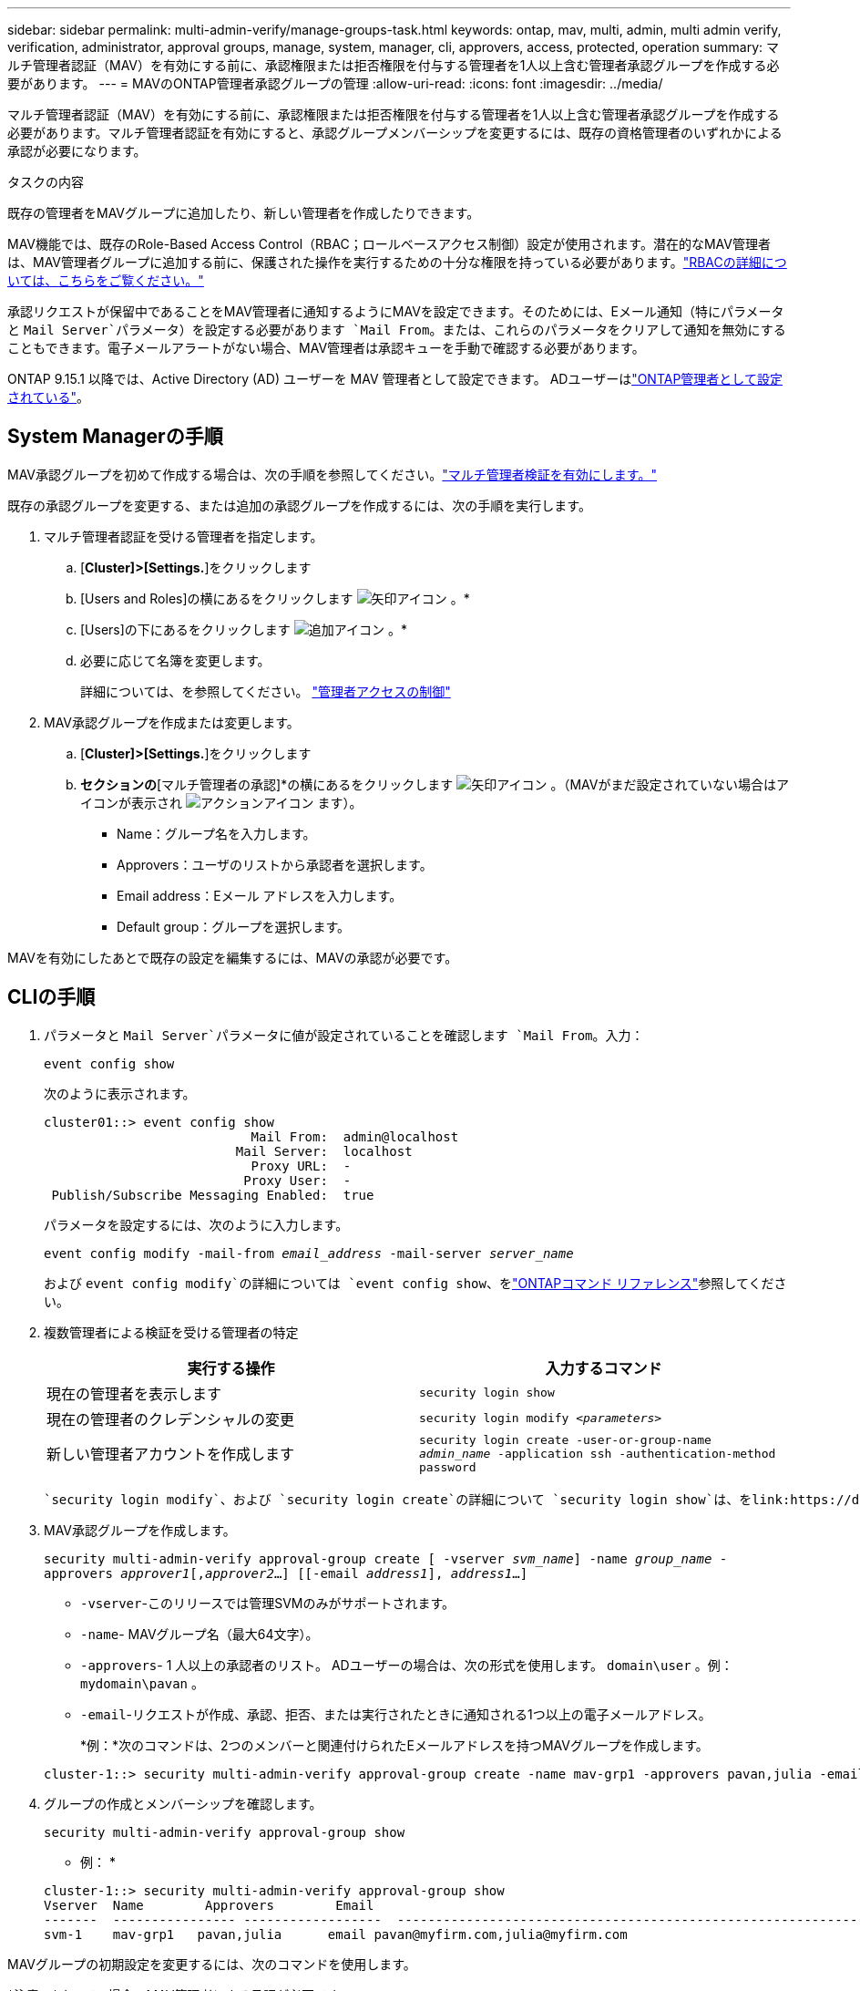 ---
sidebar: sidebar 
permalink: multi-admin-verify/manage-groups-task.html 
keywords: ontap, mav, multi, admin, multi admin verify, verification, administrator, approval groups, manage, system, manager, cli, approvers, access, protected, operation 
summary: マルチ管理者認証（MAV）を有効にする前に、承認権限または拒否権限を付与する管理者を1人以上含む管理者承認グループを作成する必要があります。 
---
= MAVのONTAP管理者承認グループの管理
:allow-uri-read: 
:icons: font
:imagesdir: ../media/


[role="lead"]
マルチ管理者認証（MAV）を有効にする前に、承認権限または拒否権限を付与する管理者を1人以上含む管理者承認グループを作成する必要があります。マルチ管理者認証を有効にすると、承認グループメンバーシップを変更するには、既存の資格管理者のいずれかによる承認が必要になります。

.タスクの内容
既存の管理者をMAVグループに追加したり、新しい管理者を作成したりできます。

MAV機能では、既存のRole-Based Access Control（RBAC；ロールベースアクセス制御）設定が使用されます。潜在的なMAV管理者は、MAV管理者グループに追加する前に、保護された操作を実行するための十分な権限を持っている必要があります。link:../authentication/create-svm-user-accounts-task.html["RBACの詳細については、こちらをご覧ください。"]

承認リクエストが保留中であることをMAV管理者に通知するようにMAVを設定できます。そのためには、Eメール通知（特にパラメータと `Mail Server`パラメータ）を設定する必要があります `Mail From`。または、これらのパラメータをクリアして通知を無効にすることもできます。電子メールアラートがない場合、MAV管理者は承認キューを手動で確認する必要があります。

ONTAP 9.15.1 以降では、Active Directory (AD) ユーザーを MAV 管理者として設定できます。  ADユーザーはlink:../authentication/grant-access-active-directory-users-groups-task.html["ONTAP管理者として設定されている"]。



== System Managerの手順

MAV承認グループを初めて作成する場合は、次の手順を参照してください。link:enable-disable-task.html#system-manager-procedure["マルチ管理者検証を有効にします。"]

既存の承認グループを変更する、または追加の承認グループを作成するには、次の手順を実行します。

. マルチ管理者認証を受ける管理者を指定します。
+
.. [*Cluster]>[Settings.*]をクリックします
.. [Users and Roles]の横にあるをクリックします image:icon_arrow.gif["矢印アイコン"] 。*
.. [Users]の下にあるをクリックします image:icon_add.gif["追加アイコン"] 。*
.. 必要に応じて名簿を変更します。
+
詳細については、を参照してください。 link:../task_security_administrator_access.html["管理者アクセスの制御"]



. MAV承認グループを作成または変更します。
+
.. [*Cluster]>[Settings.*]をクリックします
.. [セキュリティ]*セクションの*[マルチ管理者の承認]*の横にあるをクリックします image:icon_arrow.gif["矢印アイコン"] 。（MAVがまだ設定されていない場合はアイコンが表示され image:icon_gear.gif["アクションアイコン"] ます）。
+
*** Name：グループ名を入力します。
*** Approvers：ユーザのリストから承認者を選択します。
*** Email address：Eメール アドレスを入力します。
*** Default group：グループを選択します。






MAVを有効にしたあとで既存の設定を編集するには、MAVの承認が必要です。



== CLIの手順

. パラメータと `Mail Server`パラメータに値が設定されていることを確認します `Mail From`。入力：
+
`event config show`

+
次のように表示されます。

+
[listing]
----
cluster01::> event config show
                           Mail From:  admin@localhost
                         Mail Server:  localhost
                           Proxy URL:  -
                          Proxy User:  -
 Publish/Subscribe Messaging Enabled:  true
----
+
パラメータを設定するには、次のように入力します。

+
`event config modify -mail-from _email_address_ -mail-server _server_name_`

+
および `event config modify`の詳細については `event config show`、をlink:https://docs.netapp.com/us-en/ontap-cli/search.html?q=event+config["ONTAPコマンド リファレンス"^]参照してください。

. 複数管理者による検証を受ける管理者の特定
+
[cols="50,50"]
|===
| 実行する操作 | 入力するコマンド 


| 現在の管理者を表示します  a| 
`security login show`



| 現在の管理者のクレデンシャルの変更  a| 
`security login modify _<parameters>_`



| 新しい管理者アカウントを作成します  a| 
`security login create -user-or-group-name _admin_name_ -application ssh -authentication-method password`

|===
+
 `security login modify`、および `security login create`の詳細について `security login show`は、をlink:https://docs.netapp.com/us-en/ontap-cli/search.html?q=security+login["ONTAPコマンド リファレンス"^]参照してください。

. MAV承認グループを作成します。
+
`security multi-admin-verify approval-group create [ -vserver _svm_name_] -name _group_name_ -approvers _approver1_[,_approver2_…] [[-email _address1_], _address1_...]`

+
** `-vserver`-このリリースでは管理SVMのみがサポートされます。
** `-name`- MAVグループ名（最大64文字）。
** `-approvers`- 1 人以上の承認者のリスト。 ADユーザーの場合は、次の形式を使用します。 `domain\user` 。例：  `mydomain\pavan` 。
** `-email`-リクエストが作成、承認、拒否、または実行されたときに通知される1つ以上の電子メールアドレス。
+
*例：*次のコマンドは、2つのメンバーと関連付けられたEメールアドレスを持つMAVグループを作成します。

+
[listing]
----
cluster-1::> security multi-admin-verify approval-group create -name mav-grp1 -approvers pavan,julia -email pavan@myfirm.com,julia@myfirm.com
----


. グループの作成とメンバーシップを確認します。
+
`security multi-admin-verify approval-group show`

+
* 例： *

+
[listing]
----
cluster-1::> security multi-admin-verify approval-group show
Vserver  Name        Approvers        Email
-------  ---------------- ------------------  ------------------------------------------------------------
svm-1    mav-grp1   pavan,julia      email pavan@myfirm.com,julia@myfirm.com
----


MAVグループの初期設定を変更するには、次のコマンドを使用します。

*注意：*すべての場合、MAV管理者による承認が必要です。

[cols="50,50"]
|===
| 実行する操作 | 入力するコマンド 


| グループの特性を変更するか、既存のメンバー情報を変更します  a| 
`security multi-admin-verify approval-group modify [_parameters_]`



| メンバーを追加または削除します  a| 
`security multi-admin-verify approval-group replace [-vserver _svm_name_] -name _group_name_ [-approvers-to-add _approver1_[,_approver2_…]][-approvers-to-remove _approver1_[,_approver2_…]]`



| グループを削除します  a| 
`security multi-admin-verify approval-group delete [-vserver _svm_name_] -name _group_name_`

|===
.関連情報
* link:https://docs.netapp.com/us-en/ontap-cli/search.html?q=security+multi-admin-verify["セキュリティ マルチ管理者検証"^]

